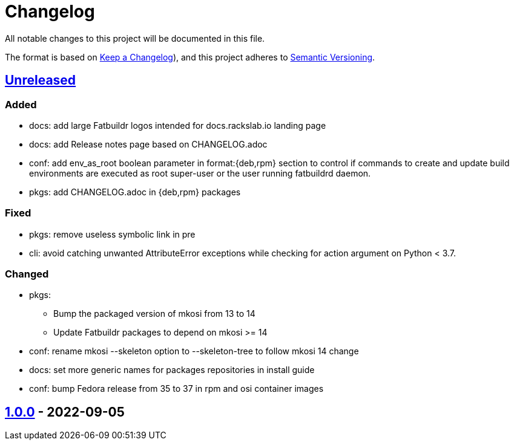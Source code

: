 // tag::header[]
= Changelog

All notable changes to this project will be documented in this file.

The format is based on https://keepachangelog.com/en/1.0.0/[Keep a Changelog]),
and this project adheres to https://semver.org/spec/v2.0.0.html[Semantic Versioning].
// end::header[]

:unreleased: https://github.com/rackslab/fatbuildr/compare/v1.0.0...HEAD
:v100: https://github.com/rackslab/fatbuildr/releases/tag/v1.0.0

== {unreleased}[Unreleased]

=== Added
* docs: add large Fatbuildr logos intended for docs.rackslab.io landing page
* docs: add Release notes page based on CHANGELOG.adoc
* conf: add env_as_root boolean parameter in format:{deb,rpm} section to control
  if commands to create and update build environments are executed as root
  super-user or the user running fatbuildrd daemon.
* pkgs: add CHANGELOG.adoc in {deb,rpm} packages

=== Fixed
* pkgs: remove useless symbolic link in pre
* cli: avoid catching unwanted AttributeError exceptions while checking for
  action argument on Python < 3.7.

=== Changed
* pkgs:
** Bump the packaged version of mkosi from 13 to 14
** Update Fatbuildr packages to depend on mkosi >= 14
* conf: rename mkosi --skeleton option to --skeleton-tree to follow mkosi 14
  change
* docs: set more generic names for packages repositories in install guide
* conf: bump Fedora release from 35 to 37 in rpm and osi container images

== {v100}[1.0.0] - 2022-09-05
